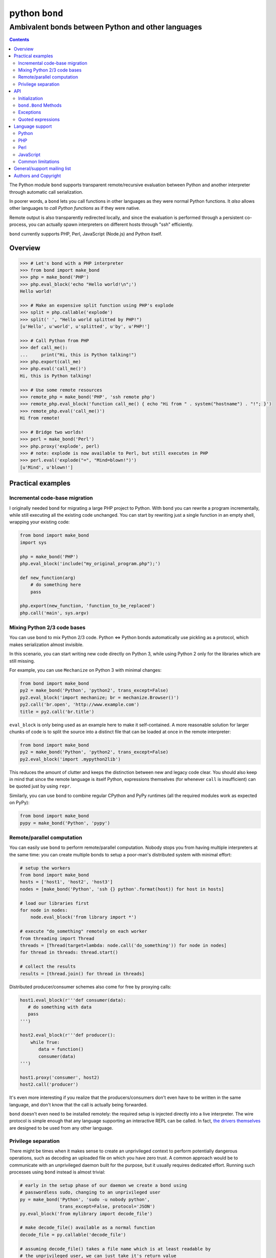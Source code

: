 ===============
python ``bond``
===============
---------------------------------------------------
Ambivalent bonds between Python and other languages
---------------------------------------------------

.. contents::

The Python module ``bond`` supports transparent remote/recursive evaluation
between Python and another interpreter through automatic call serialization.

In poorer words, a ``bond`` lets you call functions in other languages as they
were normal Python functions. It *also* allows other languages to *call Python
functions* as if they were native.

Remote output is also transparently redirected locally, and since the
evaluation is performed through a persistent co-process, you can actually spawn
interpreters on different hosts through "ssh" efficiently.

``bond`` currently supports PHP, Perl, JavaScript (Node.js) and Python itself.


Overview
========

.. code:: python3

  >>> # Let's bond with a PHP interpreter
  >>> from bond import make_bond
  >>> php = make_bond('PHP')
  >>> php.eval_block('echo "Hello world!\n";')
  Hello world!

  >>> # Make an expensive split function using PHP's explode
  >>> split = php.callable('explode')
  >>> split(' ', "Hello world splitted by PHP!")
  [u'Hello', u'world', u'splitted', u'by', u'PHP!']

  >>> # Call Python from PHP
  >>> def call_me():
  ...     print("Hi, this is Python talking!")
  >>> php.export(call_me)
  >>> php.eval('call_me()')
  Hi, this is Python talking!

  >>> # Use some remote resources
  >>> remote_php = make_bond('PHP', 'ssh remote php')
  >>> remote_php.eval_block('function call_me() { echo "Hi from " . system("hostname") . "!"; }')
  >>> remote_php.eval('call_me()')
  Hi from remote!

  >>> # Bridge two worlds!
  >>> perl = make_bond('Perl')
  >>> php.proxy('explode', perl)
  >>> # note: explode is now available to Perl, but still executes in PHP
  >>> perl.eval('explode("=", "Mind=blown!")')
  [u'Mind', u'blown!']


Practical examples
==================

Incremental code-base migration
-------------------------------

I originally needed ``bond`` for migrating a large PHP project to Python. With
``bond`` you can rewrite a program incrementally, while still executing all the
existing code unchanged. You can start by rewriting just a single function in
an empty shell, wrapping your existing code:

.. code:: python3

  from bond import make_bond
  import sys

  php = make_bond('PHP')
  php.eval_block('include("my_original_program.php");')

  def new_function(arg)
      # do something here
      pass

  php.export(new_function, 'function_to_be_replaced')
  php.call('main', sys.argv)


Mixing Python 2/3 code bases
----------------------------

You can use ``bond`` to mix Python 2/3 code. Python <=> Python bonds
automatically use pickling as a protocol, which makes serialization almost
invisible.

In this scenario, you can start writing new code directly on Python 3, while
using Python 2 only for the libraries which are still missing.

For example, you can use ``Mechanize`` on Python 3 with minimal changes:

.. code:: python3

  from bond import make_bond
  py2 = make_bond('Python', 'python2', trans_except=False)
  py2.eval_block('import mechanize; br = mechanize.Browser()')
  py2.call('br.open', 'http://www.example.com')
  title = py2.call('br.title')

``eval_block`` is only being used as an example here to make it self-contained.
A more reasonable solution for larger chunks of code is to split the source
into a distinct file that can be loaded at once in the remote interpreter:

.. code:: python3

  from bond import make_bond
  py2 = make_bond('Python', 'python2', trans_except=False)
  py2.eval_block('import .mypython2lib')

This reduces the amount of clutter and keeps the distinction between new and
legacy code clear. You should also keep in mind that since the remote language
is itself Python, expressions themselves (for whenever ``call`` is
insufficient) can be quoted just by using ``repr``.

Similarly, you can use ``bond`` to combine regular CPython and PyPy runtimes
(all the required modules work as expected on PyPy):

.. code:: python3

  from bond import make_bond
  pypy = make_bond('Python', 'pypy')


Remote/parallel computation
---------------------------

You can easily use ``bond`` to perform remote/parallel computation. Nobody
stops you from having multiple interpreters at the same time: you can create
multiple bonds to setup a poor-man's distributed system with minimal effort:

.. code:: python3

  # setup the workers
  from bond import make_bond
  hosts = ['host1', 'host2', 'host3']
  nodes = [make_bond('Python', 'ssh {} python'.format(host)) for host in hosts]

  # load our libraries first
  for node in nodes:
      node.eval_block('from library import *')

  # execute "do_something" remotely on each worker
  from threading import Thread
  threads = [Thread(target=lambda: node.call('do_something')) for node in nodes]
  for thread in threads: thread.start()

  # collect the results
  results = [thread.join() for thread in threads]

Distributed producer/consumer schemes also come for free by proxying calls:

.. code:: python3

  host1.eval_block(r'''def consumer(data):
     # do something with data
     pass
  ''')

  host2.eval_block(r'''def producer():
      while True:
	 data = function()
	 consumer(data)
  ''')

  host1.proxy('consumer', host2)
  host2.call('producer')

It's even more interesting if you realize that the producers/consumers don't
even have to be written in the same language, and don't know that the call is
actually being forwarded.

``bond`` doesn't even need to be installed remotely: the required setup is
injected directly into a live interpreter. The wire protocol is simple enough
that any language supporting an interactive REPL can be called. In fact, `the
drivers themselves <https://github.com/wavexx/bond-drivers>`_ are designed to
be used from any other language.


Privilege separation
--------------------

There might be times when it makes sense to create an unprivileged context to
perform potentially dangerous operations, such as decoding an uploaded file on
which you have zero trust. A common approach would be to communicate with an
unprivileged daemon built for the purpose, but it usually requires dedicated
effort. Running such processes using ``bond`` instead is almost trivial:

.. code:: python3

  # early in the setup phase of our daemon we create a bond using
  # passwordless sudo, changing to an unprivileged user
  py = make_bond('Python', 'sudo -u nobody python',
		 trans_except=False, protocol='JSON')
  py.eval_block('from mylibrary import decode_file')

  # make decode_file() available as a normal function
  decode_file = py.callable('decode_file')

  # assuming decode_file() takes a file name which is at least readable by
  # the unprivileged user, we can just take it's return value
  data = decode_file(path)

Contrarily to other examples involving Python, here we actually restrict the
serialization protocol to plain ``JSON``. Nothing changes from the caller (our)
perspective, except that the bond now can't share with us anything beyond
trivial types. Python <=> Python bonds use ``pickle`` by default, which is not
sensible here as ``pickle`` allows arbitrary Python structures and handlers to
be run (including bytecode itself).

If just running the context as another user is not enough, then setting up an
LXC container doesn't add much complexity, since we can just use
``lxc-execute`` to attach directly to the new instance's STDIO:

.. code:: python3

  py = make_bond('Python', 'lxc-execute -n <name> -f <config> /path/to/python',
		 trans_except=False, protocol='JSON')

This way an ephemeral container is started/destroyed automatically along with
our daemon. The container itself can expose just a few shared/read-only
directories, or nothing at all if the entire I/O is built on top of ``bond``.


API
===

Initialization
--------------

A ``bond.Bond`` object is not normally constructed directly, but by using the
``bond.make_bond()`` function:

.. code:: python3

  import bond
  interpreter = bond.make_bond('language')

The first argument should be the desired language name ("JavaScript", "PHP",
"Perl", "Python"). The list of supported languages can be fetched dynamically
using ``bond.list_drivers()``.

You can override the default interpreter command using the second argument,
which allows to specify any shell command to be executed:

.. code:: python3

  import bond
  py = bond.make_bond('Python', 'ssh remote python3')

An additional *list* of arguments to the interpreter can be provided using the
third argument, ``args``:

.. code:: python3

  import bond
  py = bond.make_bond('Python', 'ssh remote python3', ['-E', '-OO'])

The *arguments*, contrarily to the command, are automatically quoted.

Some command line arguments may be supplied automatically by the driver to
force an interactive shell; for example "-i" is supplied if Python is
requested. You can disable default arguments by using ``def_args=False``.

The following keyword arguments are supported:

``cwd``:

  Working directory for the interpreter (defaults to current working
  directory).

``env``:

  Environment for the interpreter (defaults to ``os.environ``).

``def_args``:

  Enable (default) or suppress default, extra command-line arguments to the
  interpreter.

``timeout``:

  Defines the timeout for the underlying communication protocol. Note that
  ``bond`` cannot distinguish between a slow call or noise generated while the
  interpreter is set up. Defaults to 60 seconds.

``logfile``:

  Accepts a file handle which is used to log the entire communication with the
  underlying interpreter for debugging purposes.

``trans_except``:

  Enables/disables "transparent exceptions". Exceptions are always first class,
  but when ``trans_except`` is enabled, the exception objects themselves will
  be forwarded across the bond. If ``trans_except`` is disabled (the default
  for all languages except Python), then local exceptions will always contain a
  string representation of the remote exception instead, which avoids
  serialization errors.

``protocol``:

  Forces a specific serialization protocol to be chosen. It's automatically
  selected when not specified, and usually matches "JSON".


``bond.Bond`` Methods
---------------------

The resulting ``bond.Bond`` class has the following methods:

``eval(code)``:

  Evaluate and return the value of a *single statement* of code in the
  interpreter.

``eval_block(code)``:

  Execute a "code" block inside the top-level of the interpreter. Any construct
  which is legal by the current interpreter is allowed. Nothing is returned.

``ref(code)``:

  Return a reference to an *single, unevaluated statement* of code, which can
  be later used in eval(), eval_block() or as an *immediate* argument to call().
  See `Quoted expressions`_.

``close()``:

  Terminate the communication with the interpreter.

``call(name, *args)``:

  Call a function "name" in the interpreter using the supplied list of
  arguments \*args (apply \*args to a callable statement defined by "name").
  The arguments are automatically converted to their other language's
  counterpart. The return value is captured and converted back to Python as
  well.

``callable(name)``:

  Return a function that calls "name":

  .. code:: python

    explode = php.callable('explode')
    # Now you can call explode as a normal, local function
    explode(' ', 'Hello world')

``export(func, name)``:

  Export a local function "func" so that can be called on the remote language
  as "name". If "name" is not specified, use the local function name directly.
  Note that "func" must be a function *reference*, not a function name.

``proxy(name, other, remote)``:

  Export a function "name" from the current ``bond`` to "other", named as
  "remote". If "remote" is not provided, the same value as "name" is used.

``interact()``:

  Start an interactive session with the underlying interpreter. By default, all
  input lines are executed with bond.eval_block(). If "!" is pre-pended,
  execute a single statement with bond.eval() and print it's return value. You
  can continue the statement on multiple lines by leaving a trailing "\\". Type
  Ctrl+C to abort a multi-line block without executing it.


Exceptions
----------

All exceptions thrown by the ``bond`` module are of base type ``RuntimeError``
<= ``BondException``.

``BondException``:
  Thrown during initialization or unrecoverable errors.

``TerminatedException``:
  Thrown when the bond exits unexpectedly.

``SerializationException``:
  Thrown when an object/exception which is sent *or* received cannot be
  serialized by the current protocol. The ``side`` attribute can be either
  "local" (when attempting to *send*) or "remote" (when *receiving*). A
  ``SerializationException`` is not fatal.

``RemoteException``:
  Thrown for uncaught remote exceptions. The "data" attribute contains either
  the error message (with ``trans_except=False``) or the remote exception
  itself (``trans_except=True``).

Beware that both ``SerializationException`` (with ``side="remote"``) and
``RemoteException`` may actually be originating from uncaught *local*
exceptions when an exported function is called. Pay attention to the error
text/data in these cases, as it will contain several nested exceptions.


Quoted expressions
------------------

``bond`` has minimal support for quoted expressions, through the use of
``Bond.ref()``. ``ref()`` returns a reference to a unevaluated statement that
can be fed back to ``eval()``, ``eval_block()``, or as an *immediate* (i.e.:
not nested) argument to ``call()``. References are bound to the interpreter
that created them.

``ref()`` allows to "call" methods that take remote un-serializable arguments,
such as file descriptors, without the use of a support function and/or eval:

.. code:: python3

  pl = make_bond('Perl')
  pl.eval_block('open($fd, ">file.txt");')
  fd = pl.ref('$fd')
  pl.call('syswrite', fd, "Hello world!")
  pl.call('close', fd)

Since ``ref()`` objects cannot be nested, there are still cases where it might
be necessary to use a support function. To demonstrate, we rewrite the above
example without quoted expressions, while still allowing an argument ("Hello
world!") to be local:

.. code:: python3

  pl = make_bond('Perl')
  pl.eval_block('open($fd, ">file.txt");')
  pl.eval_block('sub syswrite_fd { syswrite($fd, shift()); };')
  pl.call('syswrite_fd', "Hello world!")
  pl.eval('close($fd)')

Or more succinctly:

.. code:: python3

  pl.call('sub { syswrite($fd, shift()); }', "Hello world!")


Language support
================

Python
------

Python, as the identity language, has no restriction on data types. Everything
is pickled on both sides, including exceptions.


Serialization:

* Performed locally and remotely using ``cPickle`` in Python 2 or `pickle
  <https://docs.python.org/2/library/pickle.html>`_ in Python 3.

* Serialization exceptions on the remote side are of base type
  ``TypeError`` <= ``_BOND_SerializationException``.


Python 2 / Python 3 / PyPy:

You can freely mix Python versions between hosts/interpreters (that is: you can
run Python 3 code from a Python 2 host and vice-versa). You'll need to disable
transparent exceptions between major versions though, as the exception
hierarchy is different:

.. code:: python3

  # assuming a python2.7 environment
  from bond import make_bond
  py = make_bond('Python', 'python3', trans_except=False)


PHP
---

Requirements:

* The PHP's >= 5.3 command line interpreter needs to be installed. On
  Debian/Ubuntu, the required package is ``php5-cli``.

Serialization:

* Performed remotely using ``JSON``. Implement the `JsonSerializable
  <http://php.net/manual/en/jsonserializable.jsonserialize.php>`_ interface to
  tweak which/how objects are encoded.

* Serialization exceptions on the remote side are of base type
  ``_BOND_SerializationException``. The detailed results of the error can
  also be retrieved using `json_last_error
  <http://php.net/manual/en/function.json-last-error.php>`_.

Limitations:

* PHP <= 5.3 doesn't support the ``JsonSerializable`` interface, and thus lacks
  the ability of serializing arbitrary objects.

* You cannot use ``call`` on a built-in function such as "echo". You have to
  use a real function instead, like "print". You can still call "echo" by using
  ``eval`` or ``eval_block``.

* Unfortunately, you cannot catch "fatal errors" in PHP. If the evaluated code
  triggers a fatal error it will terminate the bond without appeal. A common
  example of such error can be attempting to use an undefined variable or
  function (which could happen while prototyping).

* Due to the inability to override built-in functions, ``error_reporting()`` is
  not completely transparent and always returns 0. It shouldn't be used to
  control the display error level. Use ``_BOND_error_reporting()`` instead,
  which has the same usage/signature as the built-in function.


Perl
----

Perl is a quirky language, due to its syntax. We assume here you're an
experienced Perl developer.

Requirements:

* Perl >= 5.14 is required, with the following modules:

  - ``JSON``
  - ``Data::Dump``
  - ``IO::String``

  On Debian/Ubuntu, the required packages are ``libjson-perl``
  ``libdata-dump-perl`` and ``libio-string-perl``.

Serialization:

* Performed remotely using ``JSON``. Implement the `TO_JSON
  <http://search.cpan.org/dist/JSON/lib/JSON.pm#allow_blessed>`_ method on
  blessed references to tweak which/how objects are encoded.

* Serialization exceptions on the remote side are generated by dying with a
  ``_BOND_SerializationException`` @ISA.

Gotchas:

* By default, evaluation is forced in array context, as otherwise most of the
  built-ins working with arrays would return an useless scalar. Use the
  "scalar" keyword for the rare cases when you really need it to.

* You can "call" any function-like statement, as long as the last argument is
  expected to be an argument list. This allows you to call builtins directly:

  .. code:: python3

    perl.call('map { $_ + 1 }', [1, 2, 3])

* You can of course "call" a statement that returns any ``CODE``. Meaning that
  you can call references to functions as long as you dereference them first:

  .. code:: python3

    perl.call('&$fun_ref', ...)
    perl.call('&{ $any->{expression} }', ...)

  Likewise you can "call" objects methods directly:

  .. code:: python3

    perl.call('$object->method', ...)

* ``eval_block`` introduces a new block. Variables declared as "my" will not be
  visible into a subsequent ``eval_block``. Use a fully qualified name or "our"
  to define variables that should persist across blocks:

  .. code:: python3

    perl.eval_block('our $variable = 1;')
    perl.eval_block('do_something_with($variable);')


JavaScript
----------

JavaScript is supported through `Node.js <http://nodejs.org/>`_.

Requirements:

* Node.js v0.6.12 and v0.10.29 have been tested. On Debian/Ubuntu, the required
  package is ``nodejs``.

Serialization:

* Performed remotely using ``JSON``. Implement the `toJSON
  <https://developer.mozilla.org/en-US/docs/Web/JavaScript/Reference/Global_Objects/JSON/stringify>`_
  property to tweak which/how objects are encoded.

* Serialization exceptions on the remote side are of base type
  ``TypeError`` <= ``_BOND_SerializationException``.

Limitations:

* Currently the code expects an unix-like environment with ``/dev/stdin`` to
  perform synchronous I/O.

* Since there's no distinction between "plain" objects (dictionaries) and any
  other object, almost everything will be silently serialized. Define a custom
  "toJSON" property on your "real" objects to control this behavior.

* When executing a remote JavaScript bond with Node.js <= 0.6, you need to
  manually invoke the REPL, as follows:

  .. code:: python3

    js = make_bond('JavaScript',
		   "ssh remote node -e 'require\(\\\"repl\\\"\).start\(\)'",
		   def_args=False)

  When executing "node" locally, or when using Node.js >= 0.10, this is not
  required (the "-i" flag is automatically provided).


Common limitations
------------------

* Except for Python, only basic types (booleans, numbers, strings, lists/arrays
  and maps/dictionaries) can be transferred between the interpreters.

* Serialization is performed locally using ``JSON``. Implement a custom
  `JSONEncoder <https://docs.python.org/2/library/json.html#json.JSONEncoder>`_
  to tweak which/how objects are encoded.

* If an object that cannot be serialized reaches a "call", "eval", or even a
  non-local return such as an *error or exception*, it will generate a
  ``SerializationException`` on the local (Python) side.

* Strings are *always* UTF-8 encoded.

* References are implicitly broken as *objects are transferred by value*. This
  is obvious, as you're talking with a separate process, but it can easily be
  forgotten due to the blurring of the boundary.

* Calling functions across the bridge is slow, also in Python, due to the
  serialization. But the execution speed of the functions themselves is *not
  affected*. This might be perfectly reasonable if there are only occasional
  calls between languages, and/or the calls themselves take a significant
  fraction of time.


General/support mailing list
============================

If you are interested in announcements and development discussions about
``bond``, you can subscribe to the `bond-devel` mailing list by sending an
empty email to <bond-devel+subscribe@thregr.org>.

You can contact the main author directly at <wavexx@thregr.org>, though using
the general list is encouraged.


Authors and Copyright
=====================

`python-bond` can be found at
http://www.thregr.org/~wavexx/software/python-bond/

| "python-bond" is distributed under the GNU GPLv2+ license (see COPYING).
| Copyright(c) 2014-2015 by wave++ "Yuri D'Elia" <wavexx@thregr.org>.

python-bond's GIT repository is publicly accessible at::

  git://src.thregr.org/python-bond

or at https://github.com/wavexx/python-bond
